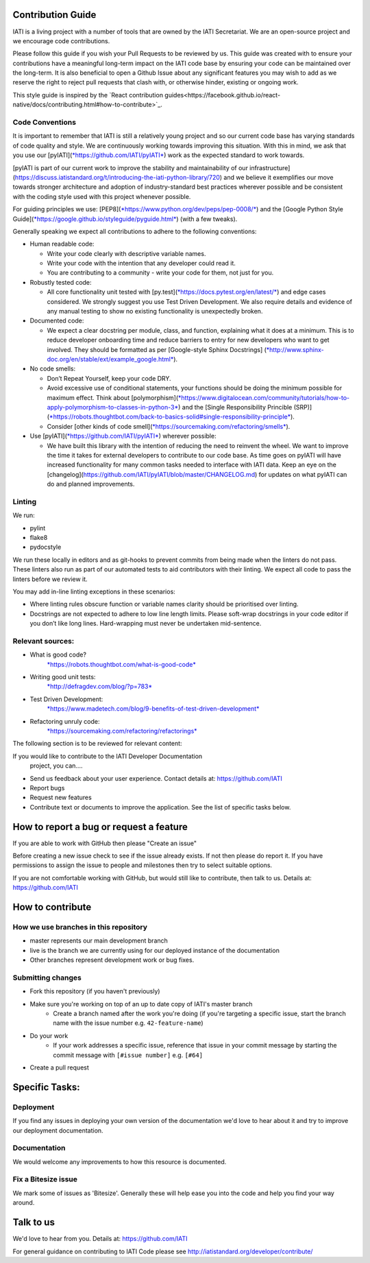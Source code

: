 Contribution Guide
==================

IATI is a living project with a number of tools that are owned by the IATI Secretariat. We are an open-source project and we encourage code contributions.

Please follow this guide if you wish your Pull Requests to be reviewed by us. This guide was created with to ensure your contributions have a meaningful long-term impact on the IATI code base by ensuring your code can be maintained over the long-term. It is also beneficial to open a Github Issue about any significant features you may wish to add as we reserve the right to reject pull requests that clash with, or otherwise hinder, existing or ongoing work.

This style guide is inspired by the `React contribution guides<https://facebook.github.io/react-native/docs/contributing.html#how-to-contribute>`_.

Code Conventions
-------------------------

It is important to remember that IATI is still a relatively young project and so our current code base has varying standards of code quality and style. We are continuously working towards improving this situation. With this in mind, we ask that you use our [pyIATI](`*https://github.com/IATI/pyIATI* <https://github.com/IATI/pyIATI>`__) work as the expected standard to work towards.

[pyIATI is part of our current work to improve the stability and maintainability of our
infrastructure](https://discuss.iatistandard.org/t/introducing-the-iati-python-library/720) and we believe it exemplifies our move towards stronger architecture and adoption of industry-standard best practices wherever possible and be consistent with the coding style used with this project whenever possible.

For guiding principles we use: [PEP8](`*https://www.python.org/dev/peps/pep-0008/* <https://www.python.org/dev/peps/pep-0008/>`__) and the [Google Python Style
Guide](\ `*https://google.github.io/styleguide/pyguide.html* <https://google.github.io/styleguide/pyguide.html>`__) (with a few tweaks).

Generally speaking we expect all contributions to adhere to the following conventions:

-  Human readable code:

   - Write your code clearly with descriptive variable names.
   - Write your code with the intention that any developer could read it.
   - You are contributing to a community - write your code for them, not just for you.

-  Robustly tested code:

   -  All core functionality unit tested with [py.test](`*https://docs.pytest.org/en/latest/* <https://docs.pytest.org/en/latest/>`__) and edge cases considered. We strongly suggest you use Test Driven Development. We also require details and evidence of any manual testing to show no existing functionality is unexpectedly broken.

-  Documented code:

   -  We expect a clear docstring per module, class, and function, explaining what it does at a minimum. This is to reduce developer onboarding time and reduce barriers to entry for new developers who want to get involved. They should be formatted as per [Google-style Sphinx Docstrings] (`*http://www.sphinx-doc.org/en/stable/ext/example_google.html* <http://www.sphinx-doc.org/en/stable/ext/example_google.html>`__).

-  No code smells:

   -  Don’t Repeat Yourself, keep your code DRY.

   -  Avoid excessive use of conditional statements, your functions should be doing the minimum possible for maximum effect. Think about [polymorphism](`*https://www.digitalocean.com/community/tutorials/how-to-apply-polymorphism-to-classes-in-python-3* <https://www.digitalocean.com/community/tutorials/how-to-apply-polymorphism-to-classes-in-python-3>`__) and the [Single Responsibility Princible (SRP)](`*https://robots.thoughtbot.com/back-to-basics-solid#single-responsibility-principle* <https://robots.thoughtbot.com/back-to-basics-solid#single-responsibility-principle>`__).

   -  Consider [other kinds of code smell](\ `*https://sourcemaking.com/refactoring/smells* <https://sourcemaking.com/refactoring/smells>`__).

-  Use [pyIATI](`*https://github.com/IATI/pyIATI* <https://github.com/IATI/pyIATI>`__) wherever possible:

   -  We have built this library with the intention of reducing the need to reinvent the wheel. We want to improve the time it takes for external developers to contribute to our code base. As time goes on pyIATI will have increased functionality for many common tasks needed to interface with IATI data. Keep an eye on the [changelog](https://github.com/IATI/pyIATI/blob/master/CHANGELOG.md) for updates on what pyIATI can do and planned improvements.

Linting
---------

We run:

-  pylint

-  flake8

-  pydocstyle

We run these locally in editors and as git-hooks to prevent commits from being made when the linters do not pass. These linters also run as part of our automated tests to aid contributors with their linting. We expect all code to pass the linters before we review it.

You may add in-line linting exceptions in these scenarios:

-  Where linting rules obscure function or variable names clarity should be prioritised over linting.

-  Docstrings are not expected to adhere to low line length limits. Please soft-wrap docstrings in your code editor if you don’t like long lines. Hard-wrapping must never be undertaken mid-sentence.

Relevant sources:
------------------------

-  What is good code?
       `*https://robots.thoughtbot.com/what-is-good-code* <https://robots.thoughtbot.com/what-is-good-code>`__

-  Writing good unit tests:
       `*http://defragdev.com/blog/?p=783* <http://defragdev.com/blog/?p=783>`__

-  Test Driven Development:
       `*https://www.madetech.com/blog/9-benefits-of-test-driven-development* <https://www.madetech.com/blog/9-benefits-of-test-driven-development>`__

-  Refactoring unruly code:
       `*https://sourcemaking.com/refactoring/refactorings* <https://sourcemaking.com/refactoring/refactorings>`__



The following section is to be reviewed for relevant content:



If you would like to contribute to the IATI Developer Documentation
 project, you can....

* Send us feedback about your user experience. Contact details at: https://github.com/IATI
* Report bugs
* Request new features
* Contribute text or documents to improve the application. See the list of specific tasks below.

How to report a bug or request a feature
========================================
If you are able to work with GitHub then please "Create an issue"

Before creating a new issue check to see if the issue already exists. If not then please do report it. If you have permissions to assign the issue to people and milestones then try to select suitable options.

If you are not comfortable working with GitHub, but would still like to contribute, then talk to us.  Details at: https://github.com/IATI


How to contribute
=================

How we use branches in this repository
--------------------------------------

* master represents our main development branch
* live is the branch we are currently using for our deployed instance of the documentation
* Other branches represent development work or bug fixes.

Submitting changes
------------------

* Fork this repository (if you haven't previously)
* Make sure you're working on top of an up to date copy of IATI's master branch
    - Create a branch named after the work you're doing (if you're targeting a specific issue, start the branch name with the issue number e.g. ``42-feature-name``)
* Do your work
    - If your work addresses a specific issue, reference that issue in your commit message by starting the commit message with ``[#issue number]`` e.g. ``[#64]``
* Create a pull request

Specific Tasks:
===============

Deployment
----------
If you find any issues in deploying your own version of the documentation we'd love to hear about it and try to improve our deployment documentation.

Documentation
-------------
We would welcome any improvements to how this resource is documented.

Fix a Bitesize issue
--------------------
We mark some of issues as 'Bitesize'. Generally these will help ease you into the code and help you find your way around.

Talk to us
==========
We'd love to hear from you. Details at: https://github.com/IATI


For general guidance on contributing to IATI Code please see http://iatistandard.org/developer/contribute/
